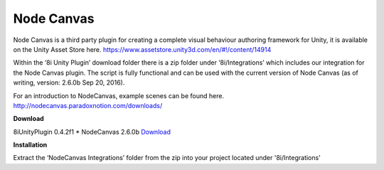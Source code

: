 Node Canvas
===============

Node Canvas is a third party plugin for creating a complete visual behaviour authoring framework for Unity, it is available on the Unity Asset Store here. https://www.assetstore.unity3d.com/en/#!/content/14914

Within the ‘8i Unity Plugin’ download folder there is a zip folder under ‘8i/Integrations’ which includes our integration for the Node Canvas plugin. The script is fully functional and can be used with the current version of Node Canvas (as of writing, version:  2.6.0b Sep 20, 2016).

For an introduction to NodeCanvas, example scenes can be found here. http://nodecanvas.paradoxnotion.com/downloads/

**Download**

8iUnityPlugin 0.4.2f1
* NodeCanvas 2.6.0b `Download <https://drive.google.com/open?id=0B2RPRDuZy4rITEdlcjRKLWs3ODg>`_

**Installation**

Extract the ‘NodeCanvas Integrations’ folder from the zip into your project located under '8i/Integrations'
